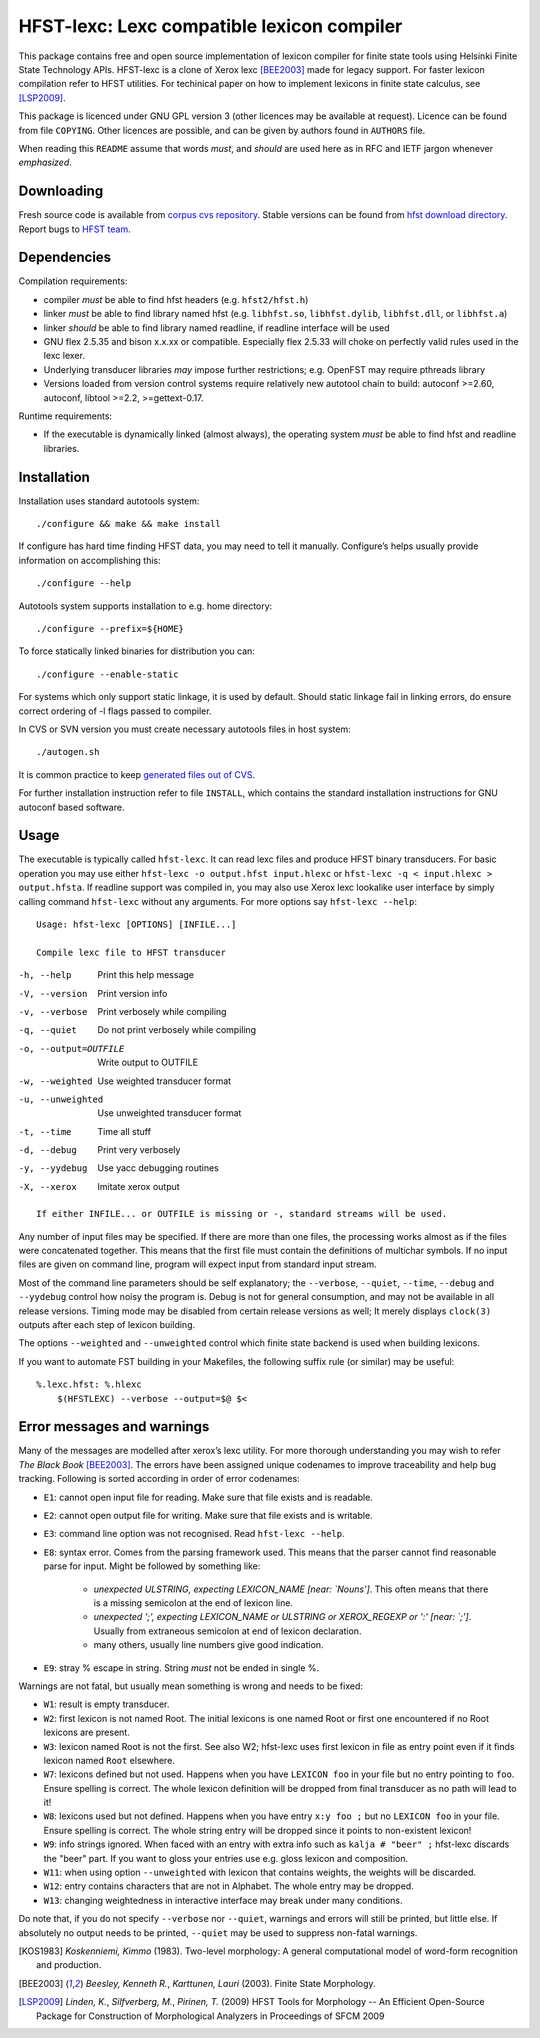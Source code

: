 =============================================
 HFST-lexc: Lexc compatible lexicon compiler
=============================================

This package contains free and open source implementation of lexicon compiler
for finite state tools using Helsinki Finite State Technology APIs. HFST-lexc
is a clone of Xerox lexc [BEE2003]_ made for legacy support.  For faster
lexicon compilation refer to HFST utilities.  For techinical paper on how to
implement lexicons in finite state calculus, see [LSP2009]_.

This package is licenced under GNU GPL version 3 (other licences may be
available at request).  Licence can be found from file ``COPYING``.  Other
licences are possible, and can be given by authors found in ``AUTHORS`` file.

When reading this ``README`` assume that words *must*, and *should* are used
here as in RFC and IETF jargon whenever *emphasized*.

Downloading
-----------

Fresh source code is available from `corpus cvs repository`_.
Stable versions can be found from `hfst download directory`_.
Report bugs to `HFST team <hfst-bugs@helsinki.fi>`_.

Dependencies
------------

Compilation requirements:

- compiler *must* be able to find hfst headers (e.g. ``hfst2/hfst.h``)

- linker *must* be able to find library named hfst (e.g. ``libhfst.so``,
  ``libhfst.dylib``, ``libhfst.dll``, or ``libhfst.a``)

- linker *should* be able to find library named readline, if readline interface
  will be used

- GNU flex 2.5.35 and bison x.x.xx or compatible. Especially flex 2.5.33 will
  choke on perfectly valid rules used in the lexc lexer.

- Underlying transducer libraries *may* impose further restrictions; e.g.
  OpenFST may require pthreads library

- Versions loaded from version control systems require relatively new autotool
  chain to build: autoconf >=2.60, autoconf, libtool >=2.2, >=gettext-0.17.

Runtime requirements:

- If the executable is dynamically linked (almost always), the operating system
  *must* be able to find hfst and readline libraries.

Installation
------------

Installation uses standard autotools system::

  ./configure && make && make install

If configure has hard time finding HFST data, you may need to tell it
manually. Configure’s helps usually provide information on accomplishing this::

  ./configure --help

Autotools system supports installation to e.g. home directory::

  ./configure --prefix=${HOME}

To force statically linked binaries for distribution you can::

  ./configure --enable-static

For systems which only support static linkage, it is used by default. Should
static linkage fail in linking errors, do ensure correct ordering of -l flags
passed to compiler.

In CVS or SVN version you must create necessary autotools
files in host system::

  ./autogen.sh

It is common practice to keep `generated files out of CVS
<http://www.gnu.org/software/automake/manual/automake.html#CVS>`_.

For further installation instruction refer to file ``INSTALL``, which contains
the standard installation instructions for GNU autoconf based software.

Usage
-----

The executable is typically called ``hfst-lexc``. It can read
lexc files and produce HFST binary transducers. For basic operation you may use
either ``hfst-lexc -o output.hfst input.hlexc`` or
``hfst-lexc -q < input.hlexc > output.hfsta``. If readline support was compiled
in, you may also use Xerox lexc lookalike user interface by simply calling
command ``hfst-lexc`` without any arguments. For more options say
``hfst-lexc --help``::

  Usage: hfst-lexc [OPTIONS] [INFILE...]

  Compile lexc file to HFST transducer

-h, --help                   Print this help message
-V, --version                Print version info
-v, --verbose                Print verbosely while compiling
-q, --quiet                  Do not print verbosely while compiling
-o, --output=OUTFILE         Write output to OUTFILE
-w, --weighted               Use weighted transducer format
-u, --unweighted             Use unweighted transducer format
-t, --time                   Time all stuff
-d, --debug                  Print very verbosely
-y, --yydebug                Use yacc debugging routines
-X, --xerox                  Imitate xerox output

::

  If either INFILE... or OUTFILE is missing or -, standard streams will be used.

Any number of input files may be specified. If there are more than one files,
the processing works almost as if the files were concatenated together. This
means that the first file must contain the definitions of multichar symbols.
If no input files are given on command line, program will expect input from
standard input stream.

Most of the command line parameters should be self explanatory; the
``--verbose``, ``--quiet``, ``--time``, ``--debug`` and ``--yydebug`` control
how noisy the program is. Debug is not for general consumption, and may not be
available in all release versions. Timing mode may be disabled from certain
release versions as well; It merely displays ``clock(3)`` outputs after each
step of lexicon building.

The options ``--weighted`` and ``--unweighted`` control which finite state
backend is used when building lexicons.

If you want to automate FST building in your Makefiles, the following suffix
rule (or similar) may be useful::

  %.lexc.hfst: %.hlexc
      $(HFSTLEXC) --verbose --output=$@ $<

Error messages and warnings
---------------------------

Many of the messages are modelled after xerox’s lexc utility. For more thorough
understanding you may wish to refer *The Black Book* [BEE2003]_.
The errors have been assigned unique codenames to improve traceability and help
bug tracking.  Following is sorted according in order of error codenames:

* ``E1``: cannot open input file for reading. Make sure that file exists and is
  readable.

* ``E2``: cannot open output file for writing. Make sure that file exists and
  is writable.

* ``E3``: command line option was not recognised. Read ``hfst-lexc --help``.

* ``E8``: syntax error. Comes from the parsing framework used. This means that
  the parser cannot find reasonable parse for input. Might be followed by
  something like:
    
    * *unexpected ULSTRING, expecting LEXICON_NAME [near: `Nouns']*. This
      often means that there is a missing semicolon at the end of lexicon line.
    
    * *unexpected ';', expecting LEXICON_NAME or ULSTRING or
      XEROX_REGEXP or ':' [near: `;']*. Usually from extraneous
      semicolon at end of lexicon declaration.

    * many others, usually line numbers give good indication.

* ``E9``: stray % escape in string. String *must* not be ended in single %.

Warnings are not fatal, but usually mean something is wrong and needs to be
fixed:

* ``W1``: result is empty transducer.

* ``W2``: first lexicon is not named Root. The initial lexicons is one named
  Root or first one encountered if no Root lexicons are present.

* ``W3``: lexicon named Root is not the first. See also W2; hfst-lexc uses first
  lexicon in file as entry point even if it finds lexicon named ``Root``
  elsewhere.

* ``W7``: lexicons defined but not used. Happens when you have
  ``LEXICON foo`` in your file but no entry pointing to ``foo``. Ensure
  spelling is correct. The whole lexicon definition will be dropped from
  final transducer as no path will lead to it!

* ``W8``: lexicons used but not defined. Happens when you have entry
  ``x:y foo ;`` but no ``LEXICON foo`` in your file. Ensure spelling is
  correct. The whole string entry will be dropped since it points to
  non-existent lexicon!

* ``W9``: info strings ignored. When faced with an entry with extra info such as
  ``kalja # "beer" ;``  hfst-lexc discards the "beer" part. If you want to
  gloss your entries use e.g. gloss lexicon and composition.

* ``W11``: when using option ``--unweighted`` with lexicon that contains
  weights, the weights will be discarded.

* ``W12``: entry contains characters that are not in Alphabet. The whole
  entry may be dropped.

* ``W13``: changing weightedness in interactive interface may break under
  many conditions.

Do note that, if you do not specify ``--verbose`` nor ``--quiet``, warnings and
errors will still be printed, but little else. If absolutely no output needs to
be printed, ``--quiet`` may be used to suppress non-fatal warnings.


.. [KOS1983] *Koskenniemi, Kimmo* (1983). Two-level morphology:
   A general computational model of word-form recognition and production.
.. [BEE2003] *Beesley, Kenneth R.*, *Karttunen, Lauri* (2003). Finite State
   Morphology.
.. [LSP2009] *Linden, K.*, *Silfverberg, M.*, *Pirinen, T.* (2009)
   HFST Tools for Morphology -- An Efficient Open-Source Package for
   Construction of Morphological Analyzers in Proceedings of SFCM 2009

.. _ABNF: http://tools.ietf.org/html/rfc5234
.. _RFC 2822: http://www.faqs.org/rfcs/rfc2822.html
.. _corpus cvs repository: https://kitwiki.csc.fi/twiki/bin/view/KitWiki/HfstCvsRepository
.. _GNU programming standards: http://www.gnu.org/prep/standards/standards.html
.. _HFST: http://www.ling.helsinki.fi/kieliteknologia/tutkimus/hfst/
.. _hfst download directory: http://www.ling.helsinki.fi/kieliteknologia/tutkimus/hfst/downloads.shtml
.. _lexc: http://www.xrce.xerox.com/competencies/content-analysis/fssoft/docs/lexc-93/lexc93.html
.. _Xerox: http://www.xerox.com
.. _xfst: http://www.xrce.xerox.com/competencies/content-analysis/fst/

.. vim: set ft=rst:
